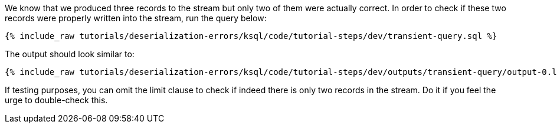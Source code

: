 We know that we produced three records to the stream but only two of them were actually correct.
In order to check if these two records were properly written into the stream, run the query below:

+++++
<pre class="snippet"><code class="sql">{% include_raw tutorials/deserialization-errors/ksql/code/tutorial-steps/dev/transient-query.sql %}</code></pre>
+++++

The output should look similar to:

+++++
<pre class="snippet"><code class="shell">{% include_raw tutorials/deserialization-errors/ksql/code/tutorial-steps/dev/outputs/transient-query/output-0.log %}</code></pre>
+++++

If testing purposes, you can omit the limit clause to check if indeed there is only two records in the stream.
Do it if you feel the urge to double-check this.